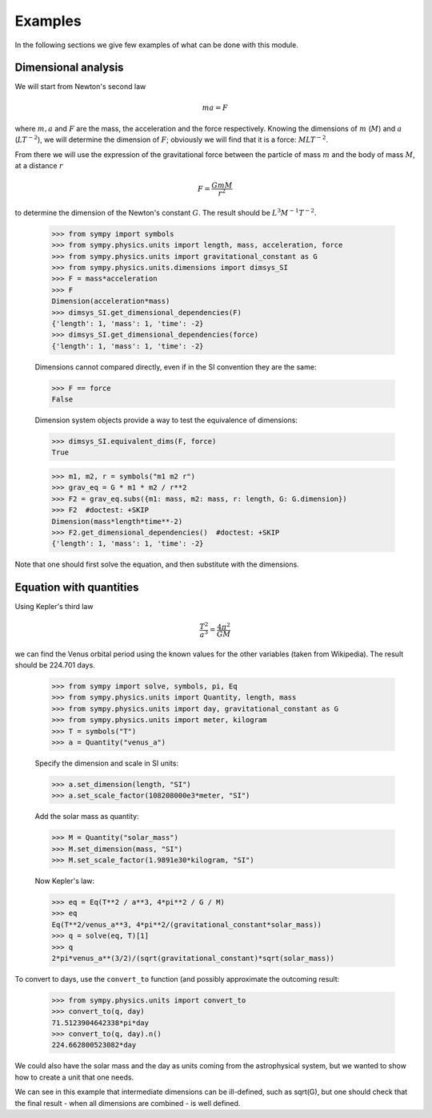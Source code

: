 ========
Examples
========

In the following sections we give few examples of what can be done with this
module.


Dimensional analysis
====================

We will start from Newton's second law

.. math::
    m a = F

where :math:`m, a` and :math:`F` are the mass, the acceleration and the force
respectively. Knowing the dimensions of :math:`m` (:math:`M`) and :math:`a`
(:math:`L T^{-2}`), we will determine the dimension of :math:`F`; obviously we
will find that it is a force: :math:`M L T^{-2}`.

From there we will use the expression of the gravitational force between the
particle of mass :math:`m` and the body of mass :math:`M`, at a distance
:math:`r`

.. math::
    F = \frac{G m M}{r^2}

to determine the dimension of the Newton's constant :math:`G`. The result
should be :math:`L^3 M^{-1} T^{-2}`.

    >>> from sympy import symbols
    >>> from sympy.physics.units import length, mass, acceleration, force
    >>> from sympy.physics.units import gravitational_constant as G
    >>> from sympy.physics.units.dimensions import dimsys_SI
    >>> F = mass*acceleration
    >>> F
    Dimension(acceleration*mass)
    >>> dimsys_SI.get_dimensional_dependencies(F)
    {'length': 1, 'mass': 1, 'time': -2}
    >>> dimsys_SI.get_dimensional_dependencies(force)
    {'length': 1, 'mass': 1, 'time': -2}

    Dimensions cannot compared directly, even if in the SI convention they are
    the same:

    >>> F == force
    False

    Dimension system objects provide a way to test the equivalence of
    dimensions:

    >>> dimsys_SI.equivalent_dims(F, force)
    True

    >>> m1, m2, r = symbols("m1 m2 r")
    >>> grav_eq = G * m1 * m2 / r**2
    >>> F2 = grav_eq.subs({m1: mass, m2: mass, r: length, G: G.dimension})
    >>> F2  #doctest: +SKIP
    Dimension(mass*length*time**-2)
    >>> F2.get_dimensional_dependencies()  #doctest: +SKIP
    {'length': 1, 'mass': 1, 'time': -2}

Note that one should first solve the equation, and then substitute with the
dimensions.


Equation with quantities
========================

Using Kepler's third law

.. math::
    \frac{T^2}{a^3} = \frac{4 \pi^2}{GM}

we can find the Venus orbital period using the known values for the other
variables (taken from Wikipedia). The result should be 224.701 days.

    >>> from sympy import solve, symbols, pi, Eq
    >>> from sympy.physics.units import Quantity, length, mass
    >>> from sympy.physics.units import day, gravitational_constant as G
    >>> from sympy.physics.units import meter, kilogram
    >>> T = symbols("T")
    >>> a = Quantity("venus_a")

    Specify the dimension and scale in SI units:

    >>> a.set_dimension(length, "SI")
    >>> a.set_scale_factor(108208000e3*meter, "SI")

    Add the solar mass as quantity:

    >>> M = Quantity("solar_mass")
    >>> M.set_dimension(mass, "SI")
    >>> M.set_scale_factor(1.9891e30*kilogram, "SI")

    Now Kepler's law:

    >>> eq = Eq(T**2 / a**3, 4*pi**2 / G / M)
    >>> eq
    Eq(T**2/venus_a**3, 4*pi**2/(gravitational_constant*solar_mass))
    >>> q = solve(eq, T)[1]
    >>> q
    2*pi*venus_a**(3/2)/(sqrt(gravitational_constant)*sqrt(solar_mass))

To convert to days, use the ``convert_to`` function (and possibly approximate
the outcoming result:

    >>> from sympy.physics.units import convert_to
    >>> convert_to(q, day)
    71.5123904642338*pi*day
    >>> convert_to(q, day).n()
    224.662800523082*day

We could also have the solar mass and the day as units coming from the
astrophysical system, but we wanted to show how to create a unit that one needs.

We can see in this example that intermediate dimensions can be ill-defined,
such as sqrt(G), but one should check that the final result - when all
dimensions are combined - is well defined.
